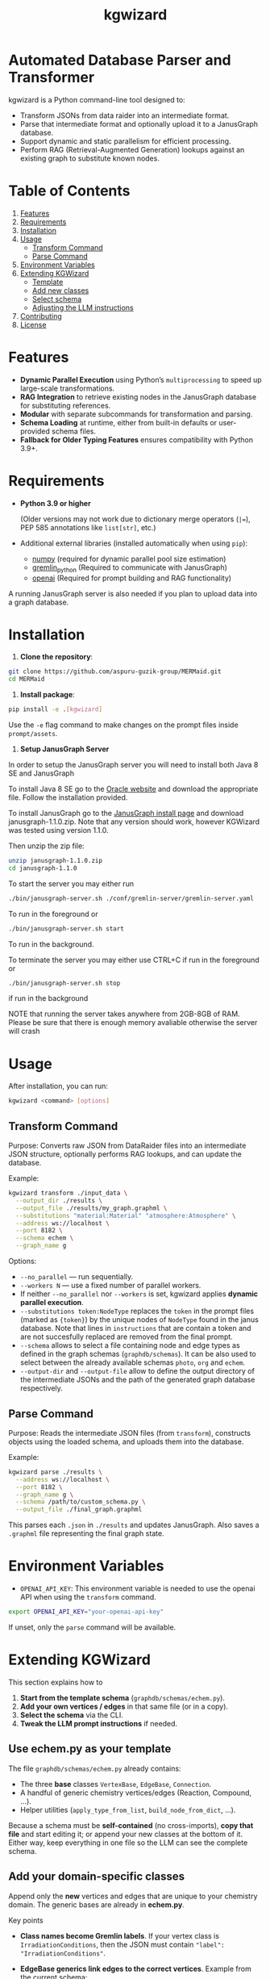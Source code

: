 #+TITLE: kgwizard
#+STARTUP: showall

* Automated Database Parser and Transformer

kgwizard is a Python command-line tool designed to:
- Transform JSONs from data raider into an intermediate format.
- Parse that intermediate format and optionally upload it to a JanusGraph database.
- Support dynamic and static parallelism for efficient processing.
- Perform RAG (Retrieval-Augmented Generation) lookups against an existing graph to substitute known nodes.

* Table of Contents
1. [[#features][Features]]
2. [[#requirements][Requirements]]
3. [[#installation][Installation]]
4. [[#usage][Usage]]
   - [[#transform-command][Transform Command]]
   - [[#parse-command][Parse Command]]
5. [[#environment-variables][Environment Variables]]
6. [[#extending][Extending KGWizard]]
   - [[#template][Template]]
   - [[#new-classes][Add new classes]]
   - [[#schema-use][Select schema]]
   - [[#prompt-edit][Adjusting the LLM instructions]]
7. [[#contributing][Contributing]]
8. [[#license][License]]

* Features
:PROPERTIES:
:CUSTOM_ID: features
:END:

- *Dynamic Parallel Execution* using Python’s ~multiprocessing~ to speed up large-scale transformations.
- *RAG Integration* to retrieve existing nodes in the JanusGraph database for substituting references.
- *Modular* with separate subcommands for transformation and parsing.
- *Schema Loading* at runtime, either from built-in defaults or user-provided schema files.
- *Fallback for Older Typing Features* ensures compatibility with Python 3.9+.

* Requirements
:PROPERTIES:
:CUSTOM_ID: requirements
:END:

- *Python 3.9 or higher*

  (Older versions may not work due to dictionary merge operators (~|=~), PEP 585 annotations like ~list[str]~, etc.)

- Additional external libraries (installed automatically when using ~pip~):
  - [[https://pypi.org/project/numpy/][numpy]] (required for dynamic parallel pool size estimation)
  - [[https://pypi.org/project/gremlinpython/][gremlin_python]] (Required to communicate with JanusGraph)
  - [[https://pypi.org/project/openai/][openai]] (Required for prompt building and RAG functionality)

A running JanusGraph server is also needed if you plan to upload data into a graph database.

* Installation
:PROPERTIES:
:CUSTOM_ID: installation
:END:

1. *Clone the repository*:
#+begin_src bash
  git clone https://github.com/aspuru-guzik-group/MERMaid.git
  cd MERMaid
#+end_src

1. *Install package*:
#+begin_src bash
  pip install -e .[kgwizard]
#+end_src

Use the ~-e~ flag command to make changes on the prompt files inside ~prompt/assets~.

1. *Setup JanusGraph Server*
In order to setup the JanusGraph server you will need to install both Java 8 SE and JanusGraph

To install Java 8 SE go to the [[https://www.oracle.com/ca-en/java/technologies/javase/javase8-archive-downloads.html][Oracle website]] and download the appropriate file. Follow the installation provided.

To install JanusGraph go to the [[https://github.com/JanusGraph/janusgraph/releases][JanusGraph install page]] and download janusgraph-1.1.0.zip. Note that any version should work, however KGWizard was tested using version 1.1.0.

Then unzip the zip file:
#+begin_src bash
  unzip janusgraph-1.1.0.zip
  cd janusgraph-1.1.0
#+end_src
To start the server you may either run

#+begin_src bash
  ./bin/janusgraph-server.sh ./conf/gremlin-server/gremlin-server.yaml
#+end_src
To run in the foreground or
#+begin_src bash
  ./bin/janusgraph-server.sh start
#+end_src
To run in the background.

To terminate the server you may either use CTRL+C if run in the foreground or 

#+begin_src bash
  ./bin/janusgraph-server.sh stop
#+end_src
if run in the background

NOTE that running the server takes anywhere from 2GB-8GB of RAM. Please be sure that there is enough memory avaliable otherwise the server will crash

* Usage
:PROPERTIES:
:CUSTOM_ID: usage
:END:

After installation, you can run:
#+begin_src bash
  kgwizard <command> [options]
#+end_src

** Transform Command
:PROPERTIES:
:CUSTOM_ID: transform-command
:END:

Purpose: Converts raw JSON from DataRaider files into an intermediate JSON structure, optionally performs RAG lookups, and can update the database.

Example:
#+begin_src bash
  kgwizard transform ./input_data \
    --output_dir ./results \
    --output_file ./results/my_graph.graphml \
    --substitutions "material:Material" "atmosphere:Atmosphere" \
    --address ws://localhost \
    --port 8182 \
    --schema echem \
    --graph_name g
#+end_src

Options:
- ~--no_parallel~ — run sequentially.
- ~--workers N~ — use a fixed number of parallel workers.
- If neither ~--no_parallel~ nor ~--workers~ is set, kgwizard applies *dynamic parallel execution*.
- ~--substitutions token:NodeType~ replaces the ~token~ in the prompt files (marked as ~{token}~)  by the unique nodes of ~NodeType~ found in the janus database. Note that lines in ~instructions~ that are contain a token and are not succesfully replaced are removed from the final prompt.
- ~--schema~ allows to select a file containing node and edge types as defined in the graph schemas (~graphdb/schemas~). It can be also used to select between the already available schemas ~photo~, ~org~ and ~echem~.
- ~--output-dir~ and ~--output-file~ allow to define the output directory of the intermediate JSONs and the path of the generated graph database respectively.

** Parse Command
:PROPERTIES:
:CUSTOM_ID: parse-command
:END:

Purpose: Reads the intermediate JSON files (from ~transform~), constructs objects using the loaded schema, and uploads them into the database.

Example:
#+begin_src bash
  kgwizard parse ./results \
    --address ws://localhost \
    --port 8182 \
    --graph_name g \
    --schema /path/to/custom_schema.py \
    --output_file ./final_graph.graphml
#+end_src

This parses each ~.json~ in ~./results~ and updates JanusGraph. Also saves a ~.graphml~ file representing the final graph state.

* Environment Variables
:PROPERTIES:
:CUSTOM_ID: environment-variables
:END:

- ~OPENAI_API_KEY~: This environment variable is needed to use the openai API when using the ~transform~ command.

#+begin_src bash
  export OPENAI_API_KEY="your-openai-api-key"
#+end_src

If unset, only the ~parse~ command will be available.

* Extending KGWizard
:PROPERTIES:
:CUSTOM_ID: extending
:END:

This section explains how to

1. *Start from the template schema* (~graphdb/schemas/echem.py~).
2. *Add your own vertices / edges* in that same file (or in a copy).
3. *Select the schema* via the CLI.
4. *Tweak the LLM prompt instructions* if needed.

** Use *echem.py* as your template
:PROPERTIES:
:CUSTOM_ID: template
:END:

The file =graphdb/schemas/echem.py= already contains:

- The three *base* classes ~VertexBase~, ~EdgeBase~, ~Connection~.
- A handful of generic chemistry vertices/edges (Reaction, Compound, ...).
- Helper utilities (~apply_type_from_list~, ~build_node_from_dict~, ...).

Because a schema must be *self-contained* (no cross-imports), *copy that file* and start editing it; or append your new classes at the bottom of it.
Either way, keep everything in one file so the LLM can see the complete schema.

** Add your domain-specific classes
:PROPERTIES:
:CUSTOM_ID: new-classes
:END:


Append only the *new* vertices and edges that are unique to your chemistry domain.  The generic bases are already in *echem.py*.

Key points

- *Class names become Gremlin labels*.  
  If your vertex class is ~IrradiationConditions~, then the JSON must contain ~"label": "IrradiationConditions"~.

- *EdgeBase generics link edges to the correct vertices*.
  Example from the current schema:
  #+begin_src python
  @dataclass
  class HasConditions(EdgeBase[Reaction, IrradiationConditions]):
      pass
  #+end_src
  *source* must be a ~Reaction~, *target* must be an ~IrradiationConditions~.  Python type checkers catch mistakes, and the LLM sees these hints inside the ~{code}~ block of the prompt, so it generates the right connections.

- *Extra fields on an edge become edge properties*.  
  Edge ~HasPhotocatalyst~ illustrates this:
  #+begin_src python
  @dataclass
  class HasPhotocatalyst(EdgeBase[Reaction, Compound]):
      value: Optional[float] = None
      unit:  Optional[str]  = None
  #+end_src
  The JSON for this edge must supply *value* and *unit* as numeric or text properties, not embed them in the vertex name.

Example: adding a pressure vertex and edge

#+begin_src python
from dataclasses import dataclass
from typing import Optional

# new vertex
@dataclass
class Pressure(VertexBase):
    unit:  str
    value: float

# new edge linking a reaction to that pressure
@dataclass
class HasPressure(EdgeBase[Reaction, Pressure]):
    measured_with: Optional[str] = None   # e.g. "gauge", "transducer"
#+end_src

What the typing achieves

1. *Parsing*  
   Labels in the incoming JSON are looked up in ~VERTEX_CLASSES~ and ~EDGE_CLASSES~.  If they do not match, parsing fails, which protects the database from bad entries.

2. *Prompt generation*  
   The complete schema file is inserted into the prompt through the ~{code}~ token.  The LLM therefore sees every type hint and knows automatically that, for instance, ~Pressure.value~ must be convertible to float. This tight coupling of schema and prompt improves generation quality.

Checklist

- Pick clear, unique class names.  
- Fix the generics on every edge, for example ~EdgeBase[Study, Reaction]~.  
- Keep all code in one file so the LLM sees the entire schema.

** Select your schema at run time
:PROPERTIES:
:CUSTOM_ID: schema-use
:END:

If you saved the modified file as, say, =graphdb/schemas/photo.py=:

#+begin_src bash
kgwizard transform ... --schema photo
# or, from anywhere:
kgwizard parse ... --schema /absolute/path/photo.py
#+end_src

Install the package in editable mode (~pip install -e .[kgwizard]~) so new schema files are auto-discovered.

** Adjusting the LLM instructions
:PROPERTIES:
:CUSTOM_ID: prompt-edit
:END:

Prompt templates live in =kgwizard/prompt/assets/=:

| File           | Role in the final prompt |
|----------------+--------------------------|
| =header=       | Text placed at the very top |
| =instructions= | Bullet list consumed by the LLM |
| =tail=         | Closing text plus magic tokens |

Substitutions & RAG
- Add ~--substitutions "token:VertexLabel"~ at the CLI. This *enables Retrieval-Augmented Generation (RAG)*: kgwizard queries the connected JanusGraph for *unique* vertex names of *VertexLabel* and replaces ~{token}~ with the *comma-separated list* it finds.
- If a token is *not listed* in ~--substitutions~, or the query returns *no vertices*, every line in =instructions= still containing that token is *deleted* before the prompt is sent. This keeps the prompt compact and avoids confusing the model.

Prompt assembly
1. *Header* text.  
2. *Instructions* (after the token-replacement / pruning step).  
3. *Tail* text.  

These three pieces are concatenated—blank line between each—to form the final system prompt delivered to the LLM.

Magic tokens in the tail
- ~{json}~  ⟶ replaced by the full input JSON block.  
- ~{code}~  ⟶ replaced by the *entire* active schema file.

The helper in =kgwizard/prompt/builder.py= performs these replacements automatically, so you never need to paste the JSON or schema yourself.

* Contributing
:PROPERTIES:
:CUSTOM_ID: contributing
:END:

1. *Fork or clone* the repository.
2. *Create a new branch* for your feature or fix.
3. *Submit a pull request* after you test and finalize your changes.

Contributions are welcomed for:
- Adding new schemas or database adapters.
- Improving performance or parallelism.
- Enhancing RAG logic.
- Adding additional LLMs connectors.
